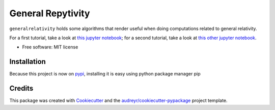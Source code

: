 ==================
General Repytivity
==================


.. image:: https://img.shields.io/pypi/v/generalrepytivity.svg
        :target: https://pypi.python.org/pypi/generalrepytivity

.. image:: https://img.shields.io/travis/miguelgondu/generalrepytivity.svg
        :target: https://travis-ci.org/miguelgondu/generalrepytivity

.. image:: https://readthedocs.org/projects/generalrepytivity/badge/?version=latest
        :target: https://generalrepytivity.readthedocs.io/en/latest/?badge=latest
        :alt: Documentation Status

.. image:: https://pyup.io/repos/github/miguelgondu/generalrepytivity/shield.svg
     :target: https://pyup.io/repos/github/miguelgondu/generalrepytivity/
     :alt: Updates


``generalrelativity`` holds some algorithms that render useful when doing
computations related to general relativity.

For a first tutorial, take a look at `this jupyter
notebook <https://gist.github.com/miguelgondu/0e8ba345f25b6c9ab007084e472202c8>`_;
for a second tutorial, take a look at `this other jupyter
notebook <https://gist.github.com/miguelgondu/55b1ee946153efaf3541da8660489639>`_.

* Free software: MIT license


Installation
--------

Because this project is now on `pypi <https://pypi.python.org/pypi?name=generalrepytivity&version=0.1.0&:action=display>`_,
installing it is easy using python package manager pip

.. highligh::bash
        pip install generalrepytivity


Credits
---------

This package was created with Cookiecutter_ and the `audreyr/cookiecutter-pypackage`_ project template.

.. _Cookiecutter: https://github.com/audreyr/cookiecutter
.. _`audreyr/cookiecutter-pypackage`: https://github.com/audreyr/cookiecutter-pypackage

